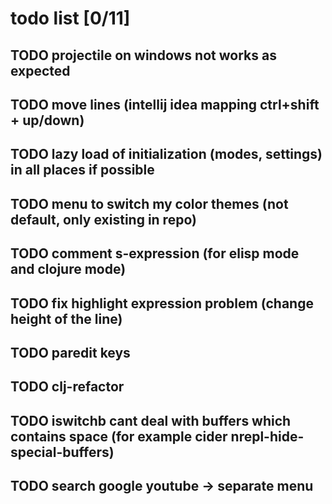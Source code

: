 * todo list [0/11]
** TODO projectile on windows not works as expected
** TODO move lines (intellij idea mapping ctrl+shift + up/down)
** TODO lazy load of initialization (modes, settings) in all places if possible
** TODO menu to switch my color themes (not default, only existing in repo)
** TODO comment s-expression (for elisp mode and clojure mode)
** TODO fix highlight expression problem (change height of the line)
** TODO paredit keys
** TODO clj-refactor
** TODO iswitchb cant deal with buffers which contains space (for example cider nrepl-hide-special-buffers)
** TODO search google youtube -> separate menu

